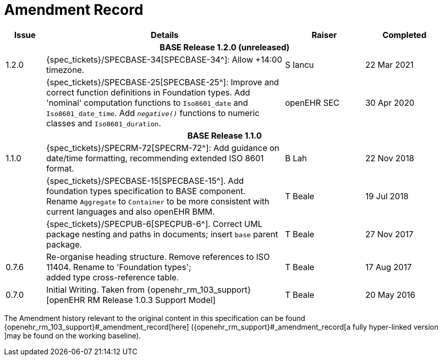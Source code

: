 = Amendment Record

[cols="1,6,2,2", options="header"]
|===
|Issue|Details|Raiser|Completed

4+^h|*BASE Release 1.2.0 (unreleased)*

|[[latest_issue]]1.2.0
|{spec_tickets}/SPECBASE-34[SPECBASE-34^]: Allow +14:00 timezone.
|S Iancu
|[[latest_issue_date]]22 Mar 2021

|
|{spec_tickets}/SPECBASE-25[SPECBASE-25^]: Improve and correct function definitions in Foundation types. Add 'nominal' computation functions to `Iso8601_date` and `Iso8601_date_time`. Add `_negative()_` functions to numeric classes and `Iso8601_duration`.
|openEHR SEC
|30 Apr 2020

4+^h|*BASE Release 1.1.0*

|1.1.0
|{spec_tickets}/SPECRM-72[SPECRM-72^]: Add guidance on date/time formatting, recommending extended ISO 8601 format.
|B Lah
|22 Nov 2018

|
|{spec_tickets}/SPECBASE-15[SPECBASE-15^]. Add foundation types specification to BASE component. +
 Rename `Aggregate` to `Container` to be more consistent with current languages and also openEHR BMM.
|T Beale 
|19 Jul 2018

|
|{spec_tickets}/SPECPUB-6[SPECPUB-6^]. Correct UML package nesting and paths in documents; insert `base` parent package.
|T Beale
|27 Nov 2017

|0.7.6
|Re-organise heading structure. Remove references to ISO 11404. Rename to 'Foundation types'; +
 added type cross-reference table.
|T Beale 
|17 Aug 2017

|0.7.0
|Initial Writing. Taken from {openehr_rm_103_support}[openEHR RM Release 1.0.3 Support Model]
|T Beale 
|20 May 2016

|===


The Amendment history relevant to the original content in this specification can be found {openehr_rm_103_support}#_amendment_record[here] ({openehr_rm_support}#_amendment_record[a fully hyper-linked version ]may be found on the working baseline).
